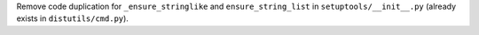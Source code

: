 Remove code duplication for ``_ensure_stringlike`` and ``ensure_string_list``
in ``setuptools/__init__.py`` (already exists in ``distutils/cmd.py``).
